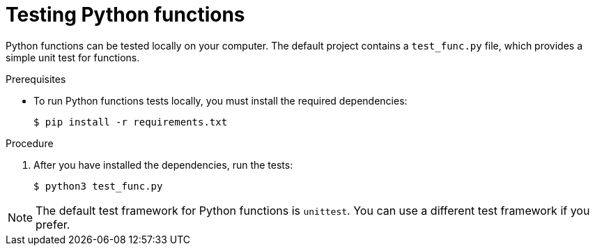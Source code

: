 // Module included in the following assemblies
//
// * /serverless/functions/serverless-developing-python-functions.adoc

[id="serverless-testing-python-functions_{context}"]
= Testing Python functions

Python functions can be tested locally on your computer. The default project contains a `test_func.py` file, which provides a simple unit test for functions.

.Prerequisites

* To run Python functions tests locally, you must install the required dependencies:
+
[source,terminal]
----
$ pip install -r requirements.txt
----

.Procedure

. After you have installed the dependencies, run the tests:
+
[source,terminal]
----
$ python3 test_func.py
----

[NOTE]
====
The default test framework for Python functions is `unittest`. You can use a different test framework if you prefer.
====
